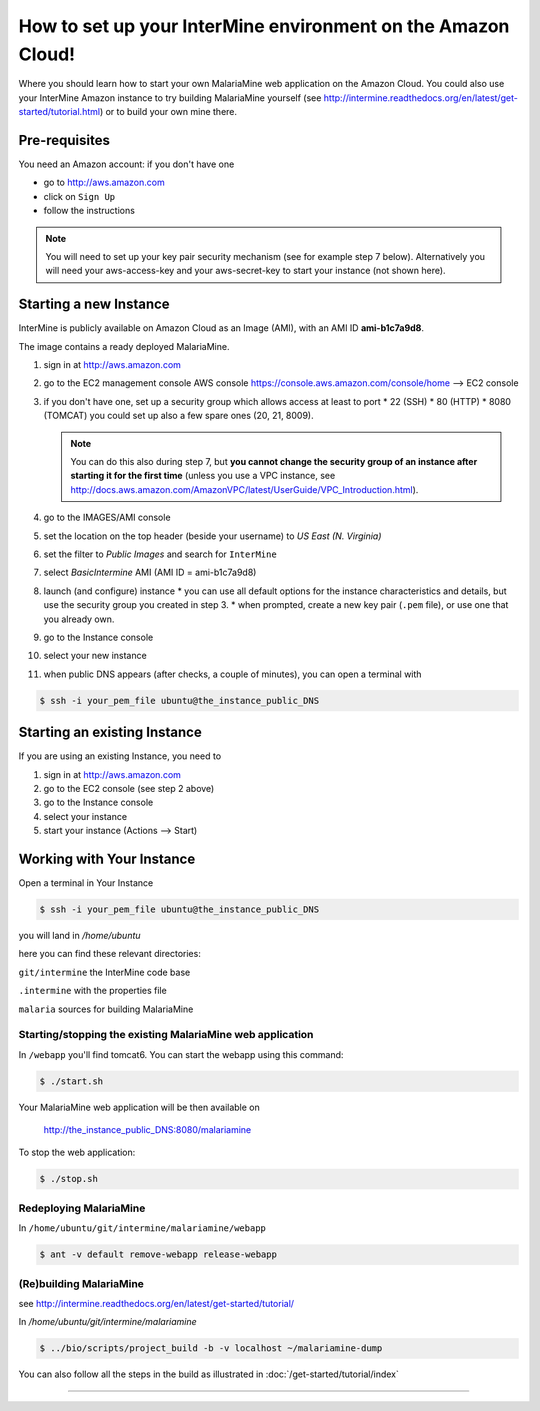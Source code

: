 How to set up your InterMine environment on the Amazon Cloud!
================================================================

Where you should learn how to start your own MalariaMine web application 
on the Amazon Cloud. 
You could also use your InterMine Amazon instance to try building MalariaMine yourself (see http://intermine.readthedocs.org/en/latest/get-started/tutorial.html)
or to build your own mine there.


Pre-requisites
----------------------
You need an Amazon account: if you don't have one
 
* go to http://aws.amazon.com
* click on ``Sign Up``
* follow the instructions

.. note:: 
 You will need to set up your key pair security mechanism (see for example step 7 below).
 Alternatively you will need your aws-access-key and your aws-secret-key 
 to start your instance (not shown here).


Starting a new Instance
------------------------
InterMine is publicly available on Amazon Cloud as an Image (AMI), with an AMI ID **ami-b1c7a9d8**.

The image contains a ready deployed MalariaMine.

1. sign in at http://aws.amazon.com
2. go to the EC2 management console 
   AWS console https://console.aws.amazon.com/console/home --> EC2 console 
3. if you don't have one, set up a security group which allows access at least to port
   * 22 (SSH)
   * 80 (HTTP)
   * 8080 (TOMCAT)
   you could set up also a few spare ones (20, 21, 8009).
   
   .. note::
    You can do this also during step 7, but  
    **you cannot change the security group of an instance after starting it for the first time**
    (unless you use a VPC instance, see http://docs.aws.amazon.com/AmazonVPC/latest/UserGuide/VPC_Introduction.html).
   ..
 
4. go to the IMAGES/AMI console
5. set the location on the top header (beside your username) to *US East (N. Virginia)* 
6. set the filter to *Public Images* and search for ``InterMine``
7. select *BasicIntermine* AMI (AMI ID = ami-b1c7a9d8)
8. launch (and configure) instance
   * you can use all default options for the instance characteristics and details, but use the security group you created in step 3.
   * when prompted, create a new key pair (``.pem`` file), or use one that you already own. 
9. go to the Instance console
10. select your new instance
11. when public DNS appears (after checks, a couple of minutes), you can open a terminal with

.. code-block:: bash
      
  $ ssh -i your_pem_file ubuntu@the_instance_public_DNS


Starting an existing Instance
------------------------------

If you are using an existing Instance, you need to

#. sign in at http://aws.amazon.com
#. go to the EC2 console (see step 2 above) 
#. go to the Instance console
#. select your instance
#. start your instance (Actions --> Start)


Working with Your Instance
---------------------------
Open a terminal in Your Instance

.. code-block:: bash

  $ ssh -i your_pem_file ubuntu@the_instance_public_DNS

you will land in  `/home/ubuntu`

here you can find these relevant directories:

.. ``code`` where the bioseq code is stored

``git/intermine`` the InterMine code base

``.intermine`` with the properties file  

``malaria`` sources for building MalariaMine


Starting/stopping the existing MalariaMine web application
^^^^^^^^^^^^^^^^^^^^^^^^^^^^^^^^^^^^^^^^^^^^^^^^^^^^^^^^^^^

In ``/webapp`` you'll find tomcat6. You can start the webapp using this command:

.. code-block:: bash 
 
 $ ./start.sh

Your MalariaMine web application will be then available on

  http://the_instance_public_DNS:8080/malariamine

To stop the web application:

.. code-block:: bash 
 
  $ ./stop.sh

Redeploying MalariaMine
^^^^^^^^^^^^^^^^^^^^^^^^

In ``/home/ubuntu/git/intermine/malariamine/webapp``

.. code-block:: bash 
 
  $ ant -v default remove-webapp release-webapp

(Re)building MalariaMine
^^^^^^^^^^^^^^^^^^^^^^^^^^^^
see http://intermine.readthedocs.org/en/latest/get-started/tutorial/

In `/home/ubuntu/git/intermine/malariamine`

.. code-block:: bash 
 
  $ ../bio/scripts/project_build -b -v localhost ~/malariamine-dump

You can also follow all the steps in the build as illustrated in :doc:`/get-started/tutorial/index`


..  Using Amazon API    commented block
    -------------------
    
    You need the amazon api tool installed.
    For example in Ubuntu:
    
    .. code-block:: bash
     
     $ sudo apt-get install ec2-api-tools
    
    On your terminal run
    
    .. code-block:: bash
     
     $ ec2run -O aws-access-key -W aws-secret-key ami-3526485c
    
    or
    
    .. code-block:: bash
     
     $ ec2run -k key-pair ami-3526485c
    
    
    You can now go to your Amazon console and follow...

..

----------------------


.. index:: tutorial, Amazon, malariamine, ant, project_build, cloud

